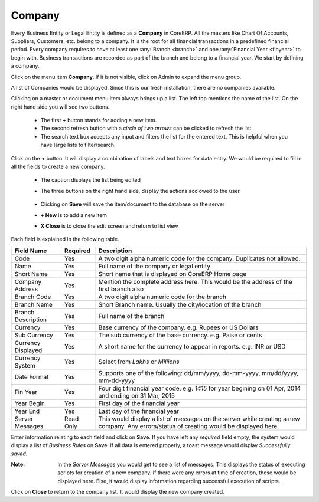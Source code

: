 Company
=======

Every Business Entity or Legal Entity is defined as a **Company** in CoreERP. All the masters like Chart Of Accounts, Suppliers, Customers, etc. belong to a company. It is the root for all financial transactions in a predefined financial period. Every company requires to have at least one :any:`Branch <branch>` and one :any:`Financial Year <finyear>` to begin with. Business transactions are recorded as part of the branch and belong to a financial year. We start by defining a company. 

Click on the menu item **Company**. If it is not visible, click on Admin to expand the menu group.

A list of Companies would be displayed. Since this is our fresh installation, there are no companies available.

.. image:: images/companyList.png

Clicking on a master or document menu item always brings up a list. The left top mentions the name of the list.
On the right hand side you will see two buttons. 

                .. image:: images/addRefreshButton.png

    - The first **+** button stands for adding a new item.
    - The second refresh button with a `circle of two arrows` can be clicked to refresh the list.
    - The search text box accepts any input and filters the list for the entered text. This is helpful when you have large lists to filter/search.

Click on the **+** button. It will display a combination of labels and text boxes for data entry. We would be required to fill in all the fields to create a new company.

    .. image:: images/companyCreate.png

    - The caption displays the list being edited
    - The three buttons on the right hand side, display the actions acclowed to the user. 

                .. image:: images/saveNewCloseButton.png

    - Clicking on **Save** will save the item/document to the database on the server
    - **+ New** is to add a new item
    - **X Close** is to close the edit screen and return to list view

Each field is explained in the following table.

==================  =============   ===============================================
Field Name          Required        Description
==================  =============   ===============================================
Code                Yes             A two digit alpha numeric code for the company. Duplicates not allowed.
Name                Yes             Full name of the company or legal entity
Short Name          Yes             Short name that is displayed on CoreERP Home page
Company Address     Yes             Mention the complete address here. This would be the address of the first branch also
Branch Code         Yes             A two digit alpha numeric code for the branch
Branch Name         Yes             Short Branch name. Usually the city/location of the branch
Branch Description  Yes             Full name of the branch
Currency            Yes             Base currency of the company. e.g. Rupees or US Dollars
Sub Currency        Yes             The sub currency of the base currency. e.g. Paise or cents
Currency Displayed  Yes             A short name for the currency to appear in reports. e.g. INR or USD
Currency System     Yes             Select from *Lakhs* or *Millions*
Date Format         Yes             Supports one of the following: dd/mm/yyyy, dd-mm-yyyy, mm/dd/yyyy, mm-dd-yyyy
Fin Year            Yes             Four digit financial year code. e.g. *1415* for year begining on 01 Apr, 2014 and ending on 31 Mar, 2015
Year Begin          Yes             First day of the financial year
Year End            Yes             Last day of the financial year 
Server Messages     Read Only       This would display a list of messages on the server while creating a new company. Any errors/status of creating would be displayed here.
==================  =============   ===============================================

Enter information relating to each field and click on **Save**. If you have left any *required* field empty, the system would display a list of *Business Rules* on **Save**.
If all data is entered properly, a toast message would display *Successfully saved*. 

:Note:
    
    In the *Server Messages* you would get to see a list of messages. This displays the status of executing scripts for creation of a new company.
    If there were any errors at time of creation, these would be displayed here. Else, it would display information regarding successful execution
    of scripts.

Click on **Close** to return to the company list. It would display the new company created.

